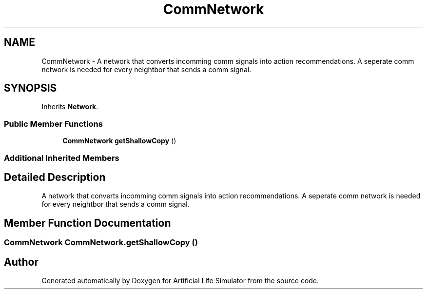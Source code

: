 .TH "CommNetwork" 3 "Tue Mar 12 2019" "Artificial Life Simulator" \" -*- nroff -*-
.ad l
.nh
.SH NAME
CommNetwork \- A network that converts incomming comm signals into action recommendations\&. A seperate comm network is needed for every neightbor that sends a comm signal\&.  

.SH SYNOPSIS
.br
.PP
.PP
Inherits \fBNetwork\fP\&.
.SS "Public Member Functions"

.in +1c
.ti -1c
.RI "\fBCommNetwork\fP \fBgetShallowCopy\fP ()"
.br
.in -1c
.SS "Additional Inherited Members"
.SH "Detailed Description"
.PP 
A network that converts incomming comm signals into action recommendations\&. A seperate comm network is needed for every neightbor that sends a comm signal\&. 


.SH "Member Function Documentation"
.PP 
.SS "\fBCommNetwork\fP CommNetwork\&.getShallowCopy ()"


.SH "Author"
.PP 
Generated automatically by Doxygen for Artificial Life Simulator from the source code\&.
